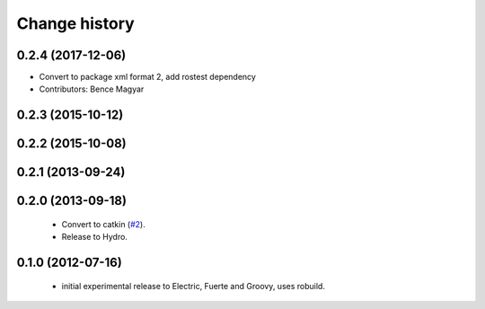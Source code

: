Change history
==============

0.2.4 (2017-12-06)
------------------
* Convert to package xml format 2, add rostest dependency
* Contributors: Bence Magyar

0.2.3 (2015-10-12)
------------------

0.2.2 (2015-10-08)
------------------

0.2.1 (2013-09-24)
------------------

0.2.0 (2013-09-18)
------------------

 * Convert to catkin (`#2`_).
 * Release to Hydro.

0.1.0 (2012-07-16)
------------------

 * initial experimental release to Electric, Fuerte and Groovy, uses
   robuild.

.. _`#2`: https://github.com/ros-geographic-info/open_street_map/issues/2
